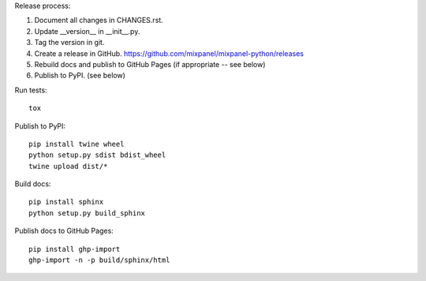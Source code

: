 Release process::

1. Document all changes in CHANGES.rst.
2. Update __version__ in __init__.py.
3. Tag the version in git.
4. Create a release in GitHub. https://github.com/mixpanel/mixpanel-python/releases
5. Rebuild docs and publish to GitHub Pages (if appropriate -- see below)
6. Publish to PyPI. (see below)

Run tests::

  tox

Publish to PyPI::

  pip install twine wheel
  python setup.py sdist bdist_wheel
  twine upload dist/*

Build docs::

  pip install sphinx
  python setup.py build_sphinx

Publish docs to GitHub Pages::

  pip install ghp-import
  ghp-import -n -p build/sphinx/html
